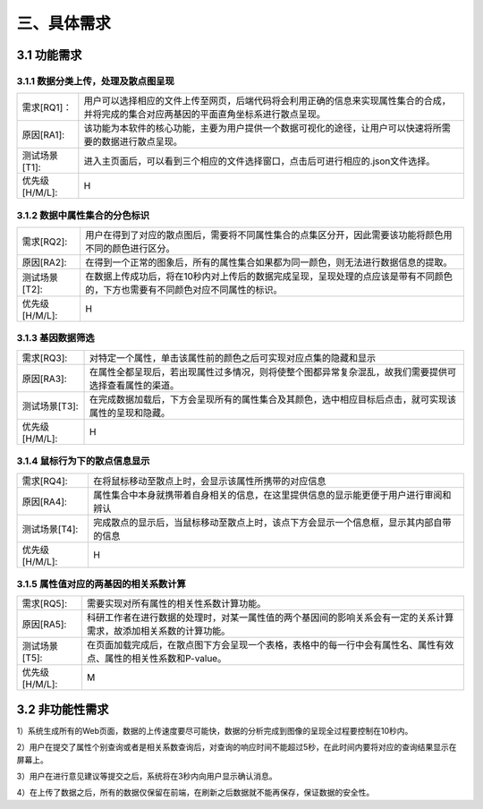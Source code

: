 三、具体需求
===============================


3.1 功能需求
------------
3.1.1 数据分类上传，处理及散点图呈现
~~~~~~~~~~~~~~~~~~~~~~~~~~~~~~~~~~~~~~~~~

==============   ====================================================================================
需求[RQ1]：         用户可以选择相应的文件上传至网页，后端代码将会利用正确的信息来实现属性集合的合成，并将完成的集合对应两基因的平面直角坐标系进行散点呈现。
原因[RA1]:    	   该功能为本软件的核心功能，主要为用户提供一个数据可视化的途径，让用户可以快速将所需要的数据进行散点呈现。
测试场景[T1]: 	   进入主页面后，可以看到三个相应的文件选择窗口，点击后可进行相应的.json文件选择。
优先级[H/M/L]:     H
==============   ====================================================================================

3.1.2 数据中属性集合的分色标识
~~~~~~~~~~~~~~~~~~~~~~~~~~~~~~~~~

==============   ====================================================================================
需求[RQ2]:		   用户在得到了对应的散点图后，需要将不同属性集合的点集区分开，因此需要该功能将颜色用不同的颜色进行区分。
原因[RA2]:		   在得到一个正常的图象后，所有的属性集合如果都为同一颜色，则无法进行数据信息的提取。
测试场景[T2]:	   在数据上传成功后，将在10秒内对上传后的数据完成呈现，呈现处理的点应该是带有不同颜色的，下方也需要有不同颜色对应不同属性的标识。
优先级[H/M/L]:     H
==============   ====================================================================================


3.1.3 基因数据筛选
~~~~~~~~~~~~~~~~~~~~~~~~~~~~~~~~~~~~~

==============   ====================================================================================
需求[RQ3]:		   对特定一个属性，单击该属性前的颜色之后可实现对应点集的隐藏和显示
原因[RA3]:		   在属性全都呈现后，若出现属性过多情况，则将使整个图都异常复杂混乱，故我们需要提供可选择查看属性的渠道。
测试场景[T3]:	    在完成数据加载后，下方会呈现所有的属性集合及其颜色，选中相应目标后点击，就可实现该属性的呈现和隐藏。
优先级[H/M/L]:     H
==============   ====================================================================================

3.1.4 鼠标行为下的散点信息显示
~~~~~~~~~~~~~~~~~~~~~~~~~~~~~~~~~~~~~

==============   ====================================================================================
需求[RQ4]:		   在将鼠标移动至散点上时，会显示该属性所携带的对应信息
原因[RA4]:		   属性集合中本身就携带着自身相关的信息，在这里提供信息的显示能更便于用户进行审阅和辨认
测试场景[T4]:	   完成散点的显示后，当鼠标移动至散点上时，该点下方会显示一个信息框，显示其内部自带的信息
优先级[H/M/L]:     H
==============   ====================================================================================


3.1.5 属性值对应的两基因的相关系数计算
~~~~~~~~~~~~~~~~~~~~~~~~~~~~~~~~~~~~~~~~~~~~
==============   ====================================================================================
需求[RQ5]:		   需要实现对所有属性的相关性系数计算功能。
原因[RA5]:		   科研工作者在进行数据的处理时，对某一属性值的两个基因间的影响关系会有一定的关系计算需求，故添加相关系数的计算功能。 
测试场景[T5]:	   在页面加载完成后，在散点图下方会呈现一个表格，表格中的每一行中会有属性名、属性有效点、属性的相关性系数和P-value。
优先级[H/M/L]:     M
==============   ====================================================================================



3.2 非功能性需求
----------------
1）系统生成所有的Web页面，数据的上传速度要尽可能快，数据的分析完成到图像的呈现全过程要控制在10秒内。

2）用户在提交了属性个别查询或者是相关系数查询后，对查询的响应时间不能超过5秒，在此时间内要将对应的查询结果显示在屏幕上。

3）用户在进行意见建议等提交之后，系统将在3秒内向用户显示确认消息。

4）在上传了数据之后，所有的数据仅保留在前端，在刷新之后数据就不能再保存，保证数据的安全性。

